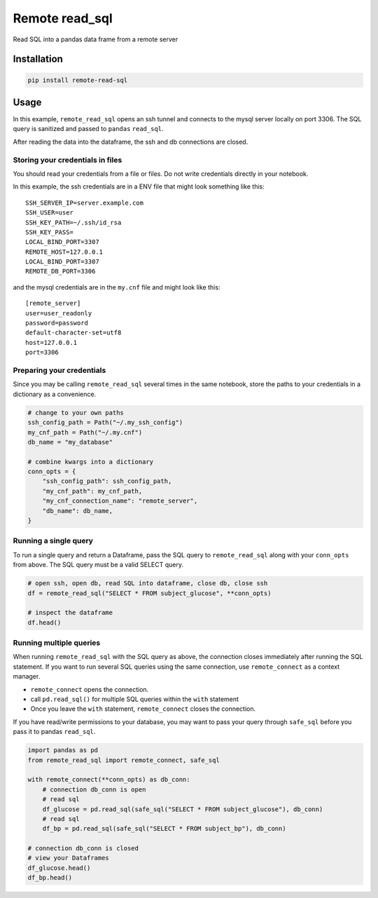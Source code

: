 Remote read_sql
===============

Read SQL into a pandas data frame from a remote server

Installation
------------

.. code-block:: bash

    pip install remote-read-sql

Usage
-----

In this example, ``remote_read_sql`` opens an ssh tunnel and connects to the mysql server locally on port 3306. The SQL query is sanitized and passed to ``pandas`` ``read_sql``.

After reading the data into the dataframe, the ssh and db connections are closed.

Storing your credentials in files
+++++++++++++++++++++++++++++++++

You should read your credentials from a file or files. Do not write credentials directly in your notebook.

In this example, the ssh credentials are in a ENV file that might look something like this::

    SSH_SERVER_IP=server.example.com
    SSH_USER=user
    SSH_KEY_PATH=~/.ssh/id_rsa
    SSH_KEY_PASS=
    LOCAL_BIND_PORT=3307
    REMOTE_HOST=127.0.0.1
    LOCAL_BIND_PORT=3307
    REMOTE_DB_PORT=3306

and the mysql credentials are in the ``my.cnf`` file and might look like this::

    [remote_server]
    user=user_readonly
    password=password
    default-character-set=utf8
    host=127.0.0.1
    port=3306

Preparing your credentials
++++++++++++++++++++++++++

Since you may be calling ``remote_read_sql`` several times in the same notebook, store the paths to your credentials in a dictionary as a convenience.

.. code-block:: python

    # change to your own paths
    ssh_config_path = Path("~/.my_ssh_config")
    my_cnf_path = Path("~/.my.cnf")
    db_name = "my_database"

    # combine kwargs into a dictionary
    conn_opts = {
        "ssh_config_path": ssh_config_path,
        "my_cnf_path": my_cnf_path,
        "my_cnf_connection_name": "remote_server",
        "db_name": db_name,
    }

Running a single query
++++++++++++++++++++++

To run a single query and return a Dataframe, pass the SQL query to ``remote_read_sql`` along with your ``conn_opts`` from above. The SQL query must be a valid SELECT query.

.. code-block:: python

    # open ssh, open db, read SQL into dataframe, close db, close ssh
    df = remote_read_sql("SELECT * FROM subject_glucose", **conn_opts)

    # inspect the dataframe
    df.head()


Running multiple queries
++++++++++++++++++++++++

When running ``remote_read_sql`` with the SQL query as above, the connection closes immediately after running the SQL statement. If you want to run several SQL queries using the same connection, use ``remote_connect`` as a context manager.

* ``remote_connect`` opens the connection.
* call ``pd.read_sql()`` for multiple SQL queries within the ``with`` statement
* Once you leave the ``with`` statement, ``remote_connect`` closes the connection.

If you have read/write permissions to your database, you may want to pass your query through ``safe_sql`` before you pass it to pandas ``read_sql``.

.. code-block:: python

    import pandas as pd
    from remote_read_sql import remote_connect, safe_sql

    with remote_connect(**conn_opts) as db_conn:
        # connection db_conn is open
        # read sql
        df_glucose = pd.read_sql(safe_sql("SELECT * FROM subject_glucose"), db_conn)
        # read sql
        df_bp = pd.read_sql(safe_sql("SELECT * FROM subject_bp"), db_conn)

    # connection db_conn is closed
    # view your Dataframes
    df_glucose.head()
    df_bp.head()
